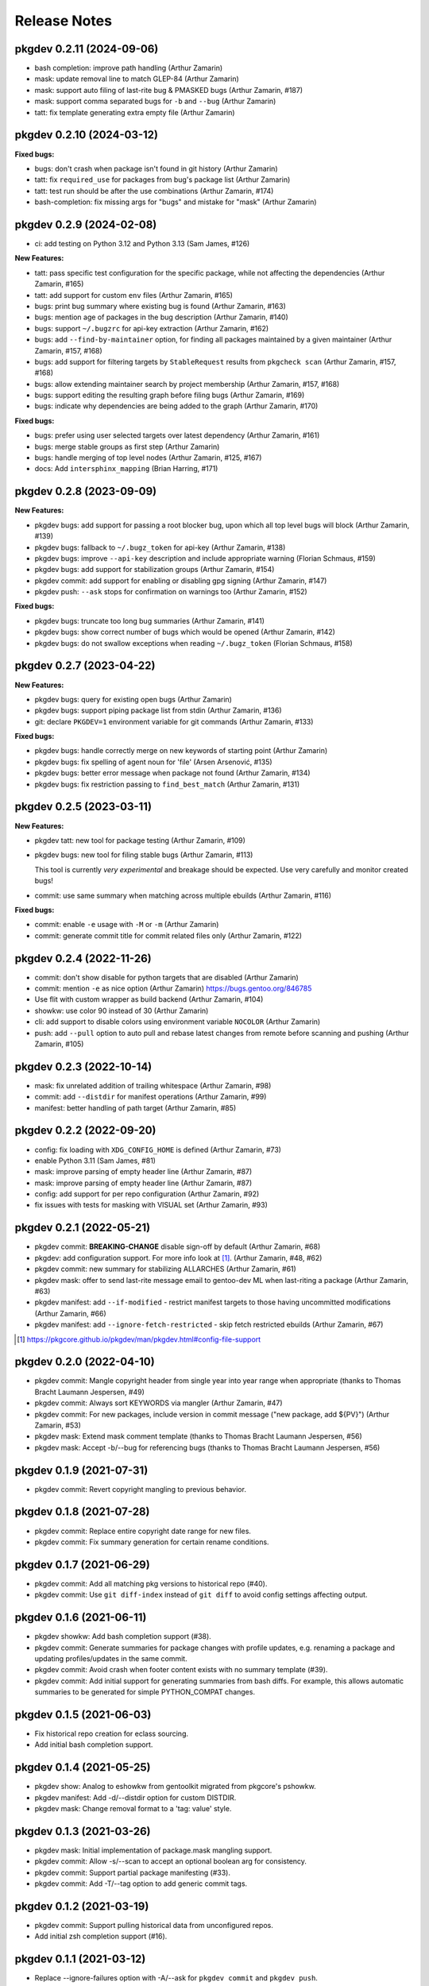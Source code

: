 =============
Release Notes
=============

pkgdev 0.2.11 (2024-09-06)
-------------------------

- bash completion: improve path handling (Arthur Zamarin)

- mask: update removal line to match GLEP-84 (Arthur Zamarin)

- mask: support auto filing of last-rite bug & PMASKED bugs (Arthur Zamarin, #187)

- mask: support comma separated bugs for ``-b`` and ``--bug`` (Arthur Zamarin)

- tatt: fix template generating extra empty file (Arthur Zamarin)

pkgdev 0.2.10 (2024-03-12)
-------------------------

**Fixed bugs:**

- bugs: don't crash when package isn't found in git history (Arthur Zamarin)

- tatt: fix ``required_use`` for packages from bug's package list (Arthur
  Zamarin)

- tatt: test run should be after the use combinations (Arthur Zamarin, #174)

- bash-completion: fix missing args for "bugs" and mistake for "mask" (Arthur
  Zamarin)

pkgdev 0.2.9 (2024-02-08)
-------------------------

- ci: add testing on Python 3.12 and Python 3.13 (Sam James, #126)

**New Features:**

- tatt: pass specific test configuration for the specific package, while not
  affecting the dependencies (Arthur Zamarin, #165)

- tatt: add support for custom ``env`` files (Arthur Zamarin, #165)

- bugs: print bug summary where existing bug is found (Arthur Zamarin, #163)

- bugs: mention age of packages in the bug description (Arthur Zamarin, #140)

- bugs: support ``~/.bugzrc`` for api-key extraction (Arthur Zamarin, #162)

- bugs: add ``--find-by-maintainer`` option, for finding all packages
  maintained by a given maintainer (Arthur Zamarin, #157, #168)

- bugs: add support for filtering targets by ``StableRequest`` results from
  ``pkgcheck scan`` (Arthur Zamarin, #157, #168)

- bugs: allow extending maintainer search by project membership (Arthur Zamarin,
  #157, #168)

- bugs: support editing the resulting graph before filing bugs (Arthur Zamarin,
  #169)

- bugs: indicate why dependencies are being added to the graph (Arthur Zamarin,
  #170)

**Fixed bugs:**

- bugs: prefer using user selected targets over latest dependency (Arthur
  Zamarin, #161)

- bugs: merge stable groups as first step (Arthur Zamarin)

- bugs: handle merging of top level nodes (Arthur Zamarin, #125, #167)

- docs: Add ``intersphinx_mapping`` (Brian Harring, #171)

pkgdev 0.2.8 (2023-09-09)
-------------------------

**New Features:**

- pkgdev bugs: add support for passing a root blocker bug, upon which all top
  level bugs will block (Arthur Zamarin, #139)

- pkgdev bugs: fallback to ``~/.bugz_token`` for api-key  (Arthur Zamarin, #138)

- pkgdev bugs: improve ``--api-key`` description and include appropriate
  warning (Florian Schmaus, #159)

- pkgdev bugs: add support for stabilization groups (Arthur Zamarin, #154)

- pkgdev commit: add support for enabling or disabling gpg signing (Arthur
  Zamarin, #147)

- pkgdev push: ``--ask`` stops for confirmation on warnings too (Arthur Zamarin,
  #152)

**Fixed bugs:**

- pkgdev bugs: truncate too long bug summaries (Arthur Zamarin, #141)

- pkgdev bugs: show correct number of bugs which would be opened (Arthur
  Zamarin, #142)

- pkgdev bugs: do not swallow exceptions when reading ``~/.bugz_token``
  (Florian Schmaus, #158)

pkgdev 0.2.7 (2023-04-22)
-------------------------

**New Features:**

- pkgdev bugs: query for existing open bugs (Arthur Zamarin)

- pkgdev bugs: support piping package list from stdin (Arthur Zamarin, #136)

- git: declare ``PKGDEV=1`` environment variable for git commands (Arthur
  Zamarin, #133)

**Fixed bugs:**

- pkgdev bugs: handle correctly merge on new keywords of starting point (Arthur
  Zamarin)

- pkgdev bugs: fix spelling of agent noun for 'file' (Arsen Arsenović, #135)

- pkgdev bugs: better error message when package not found (Arthur Zamarin,
  #134)

- pkgdev bugs: fix restriction passing to ``find_best_match`` (Arthur Zamarin,
  #131)

pkgdev 0.2.5 (2023-03-11)
-------------------------

**New Features:**

- pkgdev tatt: new tool for package testing (Arthur Zamarin, #109)

- pkgdev bugs: new tool for filing stable bugs (Arthur Zamarin, #113)

  This tool is currently *very experimental* and breakage should be expected.
  Use very carefully and monitor created bugs!

- commit: use same summary when matching across multiple ebuilds (Arthur
  Zamarin, #116)

**Fixed bugs:**

- commit: enable ``-e`` usage with ``-M`` or ``-m`` (Arthur Zamarin)

- commit: generate commit title for commit related files only (Arthur Zamarin,
  #122)

pkgdev 0.2.4 (2022-11-26)
-------------------------

- commit: don't show disable for python targets that are disabled (Arthur
  Zamarin)

- commit: mention ``-e`` as nice option (Arthur Zamarin)
  https://bugs.gentoo.org/846785

- Use flit with custom wrapper as build backend (Arthur Zamarin, #104)

- showkw: use color 90 instead of 30 (Arthur Zamarin)

- cli: add support to disable colors using environment variable ``NOCOLOR``
  (Arthur Zamarin)

- push: add ``--pull`` option to auto pull and rebase latest changes from
  remote before scanning and pushing (Arthur Zamarin, #105)

pkgdev 0.2.3 (2022-10-14)
-------------------------

- mask: fix unrelated addition of trailing whitespace (Arthur Zamarin, #98)

- commit: add ``--distdir`` for manifest operations (Arthur Zamarin, #99)

- manifest: better handling of path target (Arthur Zamarin, #85)

pkgdev 0.2.2 (2022-09-20)
-------------------------

- config: fix loading with ``XDG_CONFIG_HOME`` is defined (Arthur Zamarin, #73)

- enable Python 3.11 (Sam James, #81)

- mask: improve parsing of empty header line (Arthur Zamarin, #87)

- mask: improve parsing of empty header line (Arthur Zamarin, #87)

- config: add support for per repo configuration (Arthur Zamarin, #92)

- fix issues with tests for masking with VISUAL set (Arthur Zamarin, #93)

pkgdev 0.2.1 (2022-05-21)
-------------------------

- pkgdev commit: **BREAKING-CHANGE** disable sign-off by default (Arthur
  Zamarin, #68)

- pkgdev: add configuration support. For more info look at [#]_.  (Arthur
  Zamarin, #48, #62)

- pkgdev commit: new summary for stabilizing ALLARCHES (Arthur Zamarin, #61)

- pkgdev mask: offer to send last-rite message email to gentoo-dev ML when
  last-riting a package (Arthur Zamarin, #63)

- pkgdev manifest: add ``--if-modified`` - restrict manifest targets to those
  having uncommitted modifications (Arthur Zamarin, #66)

- pkgdev manifest: add ``--ignore-fetch-restricted`` - skip fetch restricted
  ebuilds (Arthur Zamarin, #67)

.. [#] https://pkgcore.github.io/pkgdev/man/pkgdev.html#config-file-support

pkgdev 0.2.0 (2022-04-10)
-------------------------

- pkgdev commit: Mangle copyright header from single year into year range when
  appropriate (thanks to Thomas Bracht Laumann Jespersen, #49)

- pkgdev commit: Always sort KEYWORDS via mangler (Arthur Zamarin, #47)

- pkgdev commit: For new packages, include version in commit message ("new
  package, add ${PV}") (Arthur Zamarin, #53)

- pkgdev mask: Extend mask comment template (thanks to Thomas Bracht Laumann
  Jespersen, #56)

- pkgdev mask: Accept -b/--bug for referencing bugs (thanks to Thomas Bracht
  Laumann Jespersen, #56)

pkgdev 0.1.9 (2021-07-31)
-------------------------

- pkgdev commit: Revert copyright mangling to previous behavior.

pkgdev 0.1.8 (2021-07-28)
-------------------------

- pkgdev commit: Replace entire copyright date range for new files.

- pkgdev commit: Fix summary generation for certain rename conditions.

pkgdev 0.1.7 (2021-06-29)
-------------------------

- pkgdev commit: Add all matching pkg versions to historical repo (#40).

- pkgdev commit: Use ``git diff-index`` instead of ``git diff`` to avoid config
  settings affecting output.

pkgdev 0.1.6 (2021-06-11)
-------------------------

- pkgdev showkw: Add bash completion support (#38).

- pkgdev commit: Generate summaries for package changes with profile updates,
  e.g. renaming a package and updating profiles/updates in the same commit.

- pkgdev commit: Avoid crash when footer content exists with no summary
  template (#39).

- pkgdev commit: Add initial support for generating summaries from bash diffs.
  For example, this allows automatic summaries to be generated for simple
  PYTHON_COMPAT changes.

pkgdev 0.1.5 (2021-06-03)
-------------------------

- Fix historical repo creation for eclass sourcing.

- Add initial bash completion support.

pkgdev 0.1.4 (2021-05-25)
-------------------------

- pkgdev show: Analog to eshowkw from gentoolkit migrated from pkgcore's
  pshowkw.

- pkgdev manifest: Add -d/--distdir option for custom DISTDIR.

- pkgdev mask: Change removal format to a 'tag: value' style.

pkgdev 0.1.3 (2021-03-26)
-------------------------

- pkgdev mask: Initial implementation of package.mask mangling support.

- pkgdev commit: Allow -s/--scan to accept an optional boolean arg for
  consistency.

- pkgdev commit: Support partial package manifesting (#33).

- pkgdev commit: Add -T/--tag option to add generic commit tags.

pkgdev 0.1.2 (2021-03-19)
-------------------------

- pkgdev commit: Support pulling historical data from unconfigured repos.

- Add initial zsh completion support (#16).

pkgdev 0.1.1 (2021-03-12)
-------------------------

- Replace --ignore-failures option with -A/--ask for ``pkgdev commit`` and
  ``pkgdev push``.

- pkgdev push: Drop explicitly enabled --signed option for gentoo repo (#27).

- pkgdev commit: Add support for -b/--bug and -c/--closes options.

- pkgdev commit: Initial support for summary generation for metadata.xml
  changes (#9).

- pkgdev commit: Enabled signed commits and signoffs based on repo metadata
  (#25).

- pkgdev commit: Initial support for generating modify summaries.

- pkgdev commit: Support summary generation for single rename changes that
  don't involve revbumps.

- pkgdev commit: Add -M/--message-template support.

- pkgdev commit: Support multiple -m/--message options similar to ``git
  commit``.

- pkgdev commit: Support generating manifest summaries (#12).

pkgdev 0.1 (2021-03-05)
-----------------------

- Initial release.

- pkgdev commit: Add subcommand wrapping ``git commit`` supporting commit
  message templating, ebuild manifesting, structured file mangling, and commit
  scanning via pkgcheck.

- pkgdev push: Add subcommand wrapping ``git push`` that verifies local commits
  with pkgcheck before pushing them upstream.

- pkgdev manifest: Add subcommand for manifesting ebuilds.
